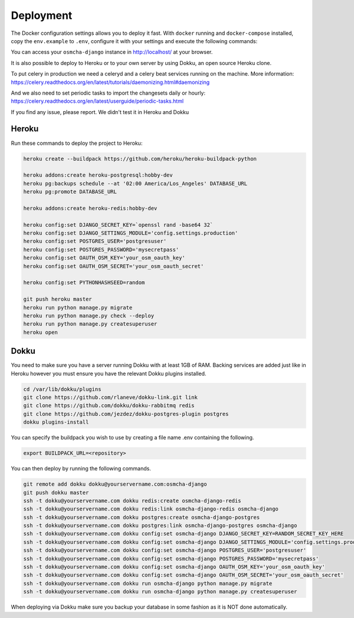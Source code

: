 Deployment
------------

The Docker configuration settings allows you to deploy it fast. With ``docker`` running
and ``docker-compose`` installed, copy the ``env.example`` to ``.env``, configure it with
your settings and execute the following commands:

.. code-block:: bash
    docker-compose build
    docker-compose up

You can access your ``osmcha-django`` instance in http://localhost/ at your browser.

It is also possible to deploy to Heroku or to your own server by using Dokku, an open
source Heroku clone.

To put celery in production we need a celeryd and a celery beat services running on
the machine. More information: https://celery.readthedocs.org/en/latest/tutorials/daemonizing.html#daemonizing

And we also need to set periodic tasks to import the changesets daily or hourly: https://celery.readthedocs.org/en/latest/userguide/periodic-tasks.html

If you find any issue, please report. We didn't test it in Heroku and Dokku

Heroku
^^^^^^

Run these commands to deploy the project to Heroku:

.. code-block:: bash

    heroku create --buildpack https://github.com/heroku/heroku-buildpack-python

    heroku addons:create heroku-postgresql:hobby-dev
    heroku pg:backups schedule --at '02:00 America/Los_Angeles' DATABASE_URL
    heroku pg:promote DATABASE_URL

    heroku addons:create heroku-redis:hobby-dev

    heroku config:set DJANGO_SECRET_KEY=`openssl rand -base64 32`
    heroku config:set DJANGO_SETTINGS_MODULE='config.settings.production'
    heroku config:set POSTGRES_USER='postgresuser'
    heroku config:set POSTGRES_PASSWORD='mysecretpass'
    heroku config:set OAUTH_OSM_KEY='your_osm_oauth_key'
    heroku config:set OAUTH_OSM_SECRET='your_osm_oauth_secret'

    heroku config:set PYTHONHASHSEED=random

    git push heroku master
    heroku run python manage.py migrate
    heroku run python manage.py check --deploy
    heroku run python manage.py createsuperuser
    heroku open

Dokku
^^^^^

You need to make sure you have a server running Dokku with at least 1GB of RAM. Backing services are
added just like in Heroku however you must ensure you have the relevant Dokku plugins installed.

.. code-block:: bash

    cd /var/lib/dokku/plugins
    git clone https://github.com/rlaneve/dokku-link.git link
    git clone https://github.com/dokku/dokku-rabbitmq redis
    git clone https://github.com/jezdez/dokku-postgres-plugin postgres
    dokku plugins-install

You can specify the buildpack you wish to use by creating a file name .env containing the following.

.. code-block:: bash

    export BUILDPACK_URL=<repository>

You can then deploy by running the following commands.

.. code-block:: bash

    git remote add dokku dokku@yourservername.com:osmcha-django
    git push dokku master
    ssh -t dokku@yourservername.com dokku redis:create osmcha-django-redis
    ssh -t dokku@yourservername.com dokku redis:link osmcha-django-redis osmcha-django
    ssh -t dokku@yourservername.com dokku postgres:create osmcha-django-postgres
    ssh -t dokku@yourservername.com dokku postgres:link osmcha-django-postgres osmcha-django
    ssh -t dokku@yourservername.com dokku config:set osmcha-django DJANGO_SECRET_KEY=RANDOM_SECRET_KEY_HERE
    ssh -t dokku@yourservername.com dokku config:set osmcha-django DJANGO_SETTINGS_MODULE='config.settings.production'
    ssh -t dokku@yourservername.com dokku config:set osmcha-django POSTGRES_USER='postgresuser'
    ssh -t dokku@yourservername.com dokku config:set osmcha-django POSTGRES_PASSWORD='mysecretpass'
    ssh -t dokku@yourservername.com dokku config:set osmcha-django OAUTH_OSM_KEY='your_osm_oauth_key'
    ssh -t dokku@yourservername.com dokku config:set osmcha-django OAUTH_OSM_SECRET='your_osm_oauth_secret'
    ssh -t dokku@yourservername.com dokku run osmcha-django python manage.py migrate
    ssh -t dokku@yourservername.com dokku run osmcha-django python manage.py createsuperuser

When deploying via Dokku make sure you backup your database in some fashion as it is NOT done automatically.
